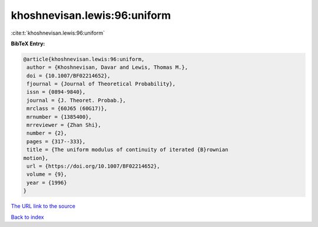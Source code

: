 khoshnevisan.lewis:96:uniform
=============================

:cite:t:`khoshnevisan.lewis:96:uniform`

**BibTeX Entry:**

.. code-block:: bibtex

   @article{khoshnevisan.lewis:96:uniform,
    author = {Khoshnevisan, Davar and Lewis, Thomas M.},
    doi = {10.1007/BF02214652},
    fjournal = {Journal of Theoretical Probability},
    issn = {0894-9840},
    journal = {J. Theoret. Probab.},
    mrclass = {60J65 (60G17)},
    mrnumber = {1385400},
    mrreviewer = {Zhan Shi},
    number = {2},
    pages = {317--333},
    title = {The uniform modulus of continuity of iterated {B}rownian
   motion},
    url = {https://doi.org/10.1007/BF02214652},
    volume = {9},
    year = {1996}
   }
`The URL link to the source <ttps://doi.org/10.1007/BF02214652}>`_


`Back to index <../By-Cite-Keys.html>`_
